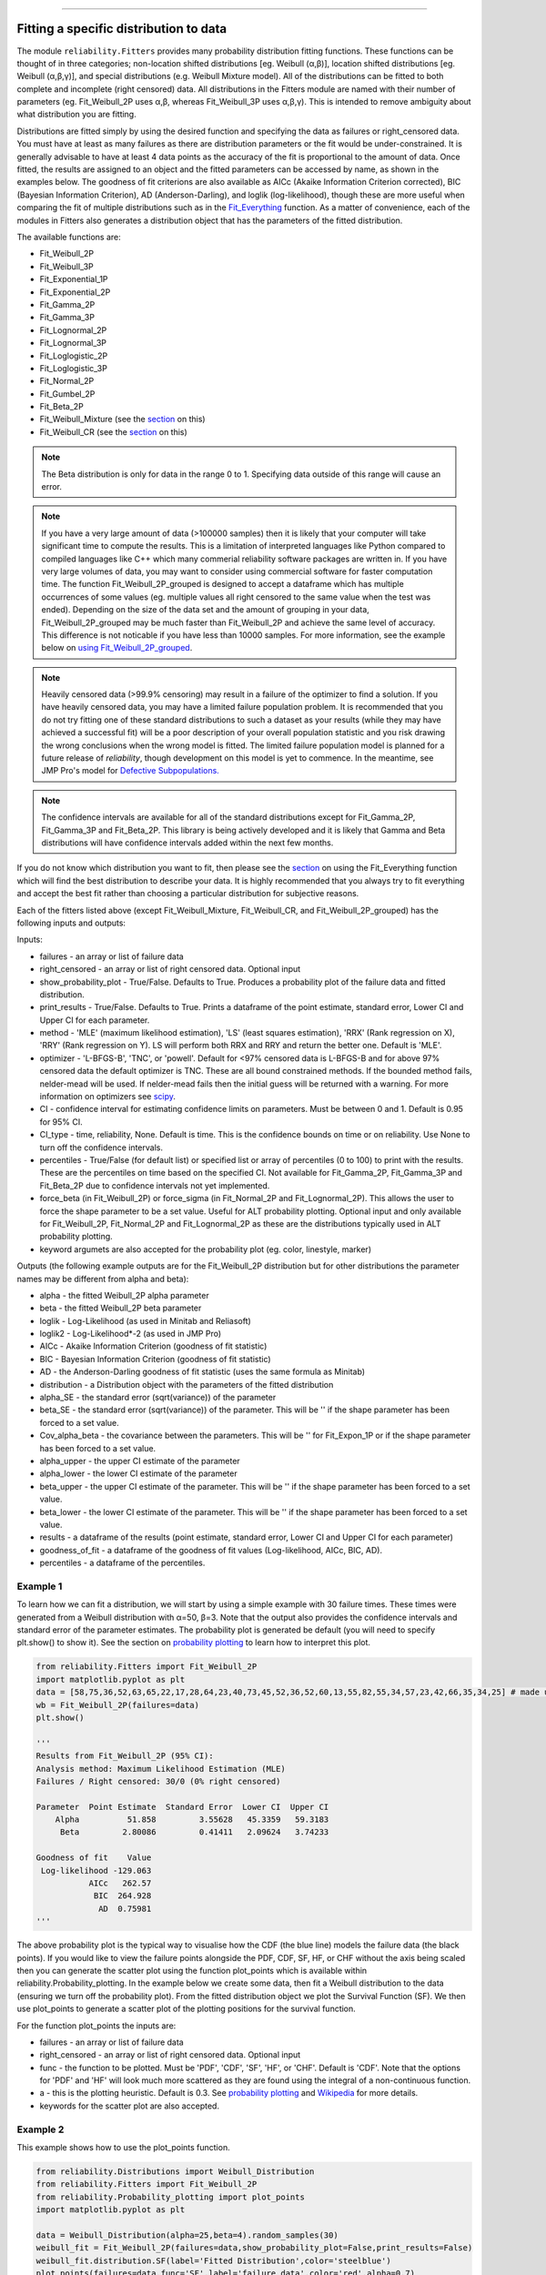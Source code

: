 ﻿.. image:: images/logo.png

-------------------------------------

Fitting a specific distribution to data
'''''''''''''''''''''''''''''''''''''''

The module ``reliability.Fitters`` provides many probability distribution fitting functions. These functions can be thought of in three categories; non-location shifted distributions [eg. Weibull (α,β)], location shifted distributions [eg. Weibull (α,β,γ)], and special distributions (e.g. Weibull Mixture model). All of the distributions can be fitted to both complete and incomplete (right censored) data. All distributions in the Fitters module are named with their number of parameters (eg. Fit_Weibull_2P uses α,β, whereas Fit_Weibull_3P uses α,β,γ). This is intended to remove ambiguity about what distribution you are fitting.

Distributions are fitted simply by using the desired function and specifying the data as failures or right_censored data. You must have at least as many failures as there are distribution parameters or the fit would be under-constrained. It is generally advisable to have at least 4 data points as the accuracy of the fit is proportional to the amount of data. Once fitted, the results are assigned to an object and the fitted parameters can be accessed by name, as shown in the examples below. The goodness of fit criterions are also available as AICc (Akaike Information Criterion corrected), BIC (Bayesian Information Criterion), AD (Anderson-Darling), and loglik (log-likelihood), though these are more useful when comparing the fit of multiple distributions such as in the `Fit_Everything <https://reliability.readthedocs.io/en/latest/Fitting%20all%20available%20distributions%20to%20data.html>`_ function. As a matter of convenience, each of the modules in Fitters also generates a distribution object that has the parameters of the fitted distribution.

The available functions are:

-   Fit_Weibull_2P
-   Fit_Weibull_3P
-   Fit_Exponential_1P
-   Fit_Exponential_2P
-   Fit_Gamma_2P
-   Fit_Gamma_3P
-   Fit_Lognormal_2P
-   Fit_Lognormal_3P
-   Fit_Loglogistic_2P
-   Fit_Loglogistic_3P
-   Fit_Normal_2P
-   Fit_Gumbel_2P
-   Fit_Beta_2P
-   Fit_Weibull_Mixture (see the `section <https://reliability.readthedocs.io/en/latest/Mixture%20models.html>`_ on this)
-   Fit_Weibull_CR (see the `section <https://reliability.readthedocs.io/en/latest/Competing%20risk%20models.html>`_ on this)

.. note:: The Beta distribution is only for data in the range 0 to 1. Specifying data outside of this range will cause an error.

.. note:: If you have a very large amount of data (>100000 samples) then it is likely that your computer will take significant time to compute the results. This is a limitation of interpreted languages like Python compared to compiled languages like C++ which many commerial reliability software packages are written in. If you have very large volumes of data, you may want to consider using commercial software for faster computation time. The function Fit_Weibull_2P_grouped is designed to accept a dataframe which has multiple occurrences of some values (eg. multiple values all right censored to the same value when the test was ended). Depending on the size of the data set and the amount of grouping in your data, Fit_Weibull_2P_grouped may be much faster than Fit_Weibull_2P and achieve the same level of accuracy. This difference is not noticable if you have less than 10000 samples. For more information, see the example below on `using Fit_Weibull_2P_grouped <https://reliability.readthedocs.io/en/latest/Fitting%20a%20specific%20distribution%20to%20data.html#using-fit-weibull-2p-grouped-for-large-data-sets>`_.

.. note:: Heavily censored data (>99.9% censoring) may result in a failure of the optimizer to find a solution. If you have heavily censored data, you may have a limited failure population problem. It is recommended that you do not try fitting one of these standard distributions to such a dataset as your results (while they may have achieved a successful fit) will be a poor description of your overall population statistic and you risk drawing the wrong conclusions when the wrong model is fitted. The limited failure population model is planned for a future release of *reliability*, though development on this model is yet to commence. In the meantime, see JMP Pro's model for `Defective Subpopulations. <https://www.jmp.com/en_my/events/ondemand/statistical-methods-in-reliability/defective-subpopulation-distributions.html>`_

.. note:: The confidence intervals are available for all of the standard distributions except for Fit_Gamma_2P, Fit_Gamma_3P and Fit_Beta_2P. This library is being actively developed and it is likely that Gamma and Beta distributions will have confidence intervals added within the next few months.

If you do not know which distribution you want to fit, then please see the `section <https://reliability.readthedocs.io/en/latest/Fitting%20all%20available%20distributions%20to%20data.html>`_ on using the Fit_Everything function which will find the best distribution to describe your data. It is highly recommended that you always try to fit everything and accept the best fit rather than choosing a particular distribution for subjective reasons.

Each of the fitters listed above (except Fit_Weibull_Mixture, Fit_Weibull_CR, and Fit_Weibull_2P_grouped) has the following inputs and outputs:

Inputs:

-   failures - an array or list of failure data
-   right_censored - an array or list of right censored data. Optional input
-   show_probability_plot - True/False. Defaults to True. Produces a probability plot of the failure data and fitted distribution.
-   print_results - True/False. Defaults to True. Prints a dataframe of the point estimate, standard error, Lower CI and Upper CI for each parameter.
-   method - 'MLE' (maximum likelihood estimation), 'LS' (least squares estimation), 'RRX' (Rank regression on X), 'RRY' (Rank regression on Y). LS will perform both RRX and RRY and return the better one. Default is 'MLE'.
-   optimizer - 'L-BFGS-B', 'TNC', or 'powell'. Default for <97% censored data is L-BFGS-B and for above 97% censored data the default optimizer is TNC. These are all bound constrained methods. If the bounded method fails, nelder-mead will be used. If nelder-mead fails then the initial guess will be returned with a warning. For more information on optimizers see `scipy <https://docs.scipy.org/doc/scipy/reference/generated/scipy.optimize.minimize.html#scipy.optimize.minimize>`_.
-   CI - confidence interval for estimating confidence limits on parameters. Must be between 0 and 1. Default is 0.95 for 95% CI.
-   CI_type - time, reliability, None. Default is time. This is the confidence bounds on time or on reliability. Use None to turn off the confidence intervals.
-   percentiles - True/False (for default list) or specified list or array of percentiles (0 to 100) to print with the results. These are the percentiles on time based on the specified CI. Not available for Fit_Gamma_2P, Fit_Gamma_3P and Fit_Beta_2P due to confidence intervals not yet implemented.
-   force_beta (in Fit_Weibull_2P) or force_sigma (in Fit_Normal_2P and Fit_Lognormal_2P). This allows the user to force the shape parameter to be a set value. Useful for ALT probability plotting. Optional input and only available for Fit_Weibull_2P, Fit_Normal_2P and Fit_Lognormal_2P as these are the distributions typically used in ALT probability plotting.
-   keyword argumets are also accepted for the probability plot (eg. color, linestyle, marker)

Outputs (the following example outputs are for the Fit_Weibull_2P distribution but for other distributions the parameter names may be different from alpha and beta):

-   alpha - the fitted Weibull_2P alpha parameter
-   beta - the fitted Weibull_2P beta parameter
-   loglik - Log-Likelihood (as used in Minitab and Reliasoft)
-   loglik2 - Log-Likelihood*-2 (as used in JMP Pro)
-   AICc - Akaike Information Criterion (goodness of fit statistic)
-   BIC - Bayesian Information Criterion (goodness of fit statistic)
-   AD - the Anderson-Darling goodness of fit statistic (uses the same formula as Minitab)
-   distribution - a Distribution object with the parameters of the fitted distribution
-   alpha_SE - the standard error (sqrt(variance)) of the parameter
-   beta_SE - the standard error (sqrt(variance)) of the parameter. This will be '' if the shape parameter has been forced to a set value.
-   Cov_alpha_beta - the covariance between the parameters. This will be '' for Fit_Expon_1P or if the shape parameter has been forced to a set value.
-   alpha_upper - the upper CI estimate of the parameter
-   alpha_lower - the lower CI estimate of the parameter
-   beta_upper - the upper CI estimate of the parameter. This will be '' if the shape parameter has been forced to a set value.
-   beta_lower - the lower CI estimate of the parameter. This will be '' if the shape parameter has been forced to a set value.
-   results - a dataframe of the results (point estimate, standard error, Lower CI and Upper CI for each parameter)
-   goodness_of_fit - a dataframe of the goodness of fit values (Log-likelihood, AICc, BIC, AD).
-   percentiles - a dataframe of the percentiles.

Example 1
---------

To learn how we can fit a distribution, we will start by using a simple example with 30 failure times. These times were generated from a Weibull distribution with α=50, β=3. Note that the output also provides the confidence intervals and standard error of the parameter estimates. The probability plot is generated be default (you will need to specify plt.show() to show it). See the section on `probability plotting <https://reliability.readthedocs.io/en/latest/Probability%20plots.html#what-does-a-probability-plot-show-me>`_ to learn how to interpret this plot.

.. code:: python

    from reliability.Fitters import Fit_Weibull_2P
    import matplotlib.pyplot as plt
    data = [58,75,36,52,63,65,22,17,28,64,23,40,73,45,52,36,52,60,13,55,82,55,34,57,23,42,66,35,34,25] # made using Weibull Distribution(alpha=50,beta=3)
    wb = Fit_Weibull_2P(failures=data)
    plt.show()

    '''
    Results from Fit_Weibull_2P (95% CI):
    Analysis method: Maximum Likelihood Estimation (MLE)
    Failures / Right censored: 30/0 (0% right censored) 

    Parameter  Point Estimate  Standard Error  Lower CI  Upper CI
        Alpha          51.858         3.55628   45.3359   59.3183
         Beta         2.80086         0.41411   2.09624   3.74233 

    Goodness of fit    Value
     Log-likelihood -129.063
               AICc   262.57
                BIC  264.928
                 AD  0.75981 
    '''

.. image:: images/Fit_Weibull_2P_V4.png

The above probability plot is the typical way to visualise how the CDF (the blue line) models the failure data (the black points). If you would like to view the failure points alongside the PDF, CDF, SF, HF, or CHF without the axis being scaled then you can generate the scatter plot using the function plot_points which is available within reliability.Probability_plotting. In the example below we create some data, then fit a Weibull distribution to the data (ensuring we turn off the probability plot). From the fitted distribution object we plot the Survival Function (SF). We then use plot_points to generate a scatter plot of the plotting positions for the survival function.

For the function plot_points the inputs are:

-   failures - an array or list of failure data
-   right_censored - an array or list of right censored data. Optional input
-   func - the function to be plotted. Must be 'PDF', 'CDF', 'SF', 'HF', or 'CHF'. Default is 'CDF'. Note that the options for 'PDF' and 'HF' will look much more scattered as they are found using the integral of a non-continuous function.
-   a - this is the plotting heuristic. Default is 0.3. See `probability plotting <https://reliability.readthedocs.io/en/latest/Probability%20plots.html>`_ and `Wikipedia <https://en.wikipedia.org/wiki/Q%E2%80%93Q_plot#Heuristics>`_ for more details.
-   keywords for the scatter plot are also accepted.

Example 2
---------

This example shows how to use the plot_points function.

.. code:: python

    from reliability.Distributions import Weibull_Distribution
    from reliability.Fitters import Fit_Weibull_2P
    from reliability.Probability_plotting import plot_points
    import matplotlib.pyplot as plt
    
    data = Weibull_Distribution(alpha=25,beta=4).random_samples(30)
    weibull_fit = Fit_Weibull_2P(failures=data,show_probability_plot=False,print_results=False)
    weibull_fit.distribution.SF(label='Fitted Distribution',color='steelblue')
    plot_points(failures=data,func='SF',label='failure data',color='red',alpha=0.7)
    plt.legend()
    plt.show()

.. image:: images/plot_points_V4.png

Example 3
---------

It is beneficial to see the effectiveness of the fitted distribution in comparison to the original distribution. In this example, we are creating 500 samples from a Weibull distribution and then we will right censor all of the data above our chosen threshold. Then we are fitting a Weibull_3P distribution to the data. Note that we need to specify "show_probability_plot=False, print_results=False" in the Fit_Weibull_3P to prevent the normal outputs of the fitting function from being displayed.

.. code:: python

    from reliability.Distributions import Weibull_Distribution
    from reliability.Fitters import Fit_Weibull_3P
    from reliability.Other_functions import make_right_censored_data, histogram
    import matplotlib.pyplot as plt

    a = 30
    b = 2
    g = 20
    threshold=55
    dist = Weibull_Distribution(alpha=a, beta=b, gamma=g) # generate a weibull distribution
    raw_data = dist.random_samples(500, seed=2)  # create some data from the distribution
    data = make_right_censored_data(raw_data,threshold=threshold) #right censor some of the data
    print('There are', len(data.right_censored), 'right censored items.')
    wbf = Fit_Weibull_3P(failures=data.failures, right_censored=data.right_censored, show_probability_plot=False, print_results=False)  # fit the Weibull_3P distribution
    print('Fit_Weibull_3P parameters:\nAlpha:', wbf.alpha, '\nBeta:', wbf.beta, '\nGamma', wbf.gamma)
    histogram(raw_data,white_above=threshold) # generates the histogram using optimal bin width and shades the censored part as white
    dist.PDF(label='True Distribution')  # plots the true distribution's PDF
    wbf.distribution.PDF(label='Fit_Weibull_3P', linestyle='--')  # plots to PDF of the fitted Weibull_3P
    plt.title('Fitting comparison for failures and right censored data')
    plt.legend()
    plt.show()

    '''
    There are 118 right censored items.
    Fit_Weibull_3P parameters:
    Alpha: 28.874785735505373 
    Beta: 2.029498089503753 
    Gamma 20.383929097802667
    '''

.. image:: images/Fit_Weibull_3P_right_cens_V5.png

Example 4
---------

As another example, we will fit a Gamma_2P distribution to some partially right censored data. To provide a comparison of the fitting accuracy as the number of samples increases, we will do the same experiment with varying sample sizes. The results highlight that the accuracy of the fit is proportional to the amount of samples, so you should always try to obtain more data if possible.

.. code:: python

    from reliability.Distributions import Gamma_Distribution
    from reliability.Fitters import Fit_Gamma_2P
    from reliability.Other_functions import make_right_censored_data, histogram
    import matplotlib.pyplot as plt

    a = 30
    b = 4
    threshold = 180  # this is used when right censoring the data
    trials = [10, 100, 1000, 10000]
    subplot_id = 221
    plt.figure(figsize=(9, 7))
    for sample_size in trials:
        dist = Gamma_Distribution(alpha=a, beta=b)
        raw_data = dist.random_samples(sample_size, seed=2)  # create some data. Seeded for repeatability
        data = make_right_censored_data(raw_data, threshold=threshold)  # right censor the data
        gf = Fit_Gamma_2P(failures=data.failures, right_censored=data.right_censored, show_probability_plot=False, print_results=False)  # fit the Gamma_2P distribution
        print('\nFit_Gamma_2P parameters using', sample_size, 'samples:', '\nAlpha:', gf.alpha, '\nBeta:', gf.beta)  # print the results
        plt.subplot(subplot_id)
        histogram(raw_data,white_above=threshold) # plots the histogram using optimal bin width and shades the right censored part white
        dist.PDF(label='True')  # plots the true distribution
        gf.distribution.PDF(label='Fitted', linestyle='--')  # plots the fitted Gamma_2P distribution
        plt.title(str(str(sample_size) + ' samples\n' + r'$\alpha$ error: ' + str(round(abs(gf.alpha - a) / a * 100, 2)) + '%\n' + r'$\beta$ error: ' + str(round(abs(gf.beta - b) / b * 100, 2)) + '%'))
        plt.ylim([0, 0.012])
        plt.xlim([0, 500])
        plt.legend()
        subplot_id += 1
    plt.subplots_adjust(left=0.11, bottom=0.08, right=0.95, top=0.89, wspace=0.33, hspace=0.58)
    plt.show()

    '''
    Fit_Gamma_2P parameters using 10 samples: 
    Alpha: 19.42603055922681 
    Beta: 4.690128012497702

    Fit_Gamma_2P parameters using 100 samples: 
    Alpha: 36.26422284804005 
    Beta: 3.292936597081274

    Fit_Gamma_2P parameters using 1000 samples: 
    Alpha: 28.82498806044018 
    Beta: 4.0629588362011315

    Fit_Gamma_2P parameters using 10000 samples: 
    Alpha: 30.301283878512486 
    Beta: 3.960085127204732
    '''
    
.. image:: images/Fit_Gamma_2P_right_cens_V5.png

Example 5
---------

To obtain details of the percentiles (lower estimate, point estimate, upper estimate), we can use the percentiles input for each Fitter. In this example, we will create some data and fit a Weibull_2P distribution. When percentiles are requested the results printed includes both the table of results and the table of percentiles. Setting percentiles as True will use a default list of percentiles (as shown in the first output). Alternatively we can specify the exact percentiles to use (as shown in the second output). The use of the `crosshairs <https://reliability.readthedocs.io/en/latest/Crosshairs.html>`_ function is also shown which was used to annotate the plot manually. Note that the percentiles provided are the percentiles of the confidence intervals on time. Percentiles for the confidence intervals on reliability are not implemented, but can be accessed manually from the plots using the crosshairs function when confidence intervals on reliability have been plotted.

.. code:: python

    from reliability.Distributions import Weibull_Distribution
    from reliability.Fitters import Fit_Weibull_2P
    from reliability.Other_functions import crosshairs
    import matplotlib.pyplot as plt

    dist = Weibull_Distribution(alpha=500, beta=6)
    data = dist.random_samples(50, seed=1) # generate some data
    # this will produce the large table of percentiles below the first table of results
    Fit_Weibull_2P(failures=data, percentiles=True, CI=0.8, show_probability_plot=False)
    print('----------------------------------------------------------')
    # repeat the process but using specified percentiles.
    output = Fit_Weibull_2P(failures=data, percentiles=[5, 50, 95], CI=0.8)
    # these points have been manually annotated on the plot using crosshairs
    crosshairs()
    plt.show()
    
    #the values from the percentiles dataframe can be extracted as follows:
    lower_estimates = output.percentiles['Lower Estimate'].values
    print('Lower estimates:',lower_estimates)

    '''
    Results from Fit_Weibull_2P (80% CI):
    Analysis method: Maximum Likelihood Estimation (MLE)
    Failures / Right censored: 50/0 (0% right censored) 

    Parameter  Point Estimate  Standard Error  Lower CI  Upper CI
        Alpha         489.117         13.9217   471.597   507.288
         Beta         5.20799         0.58927   4.50501   6.02067 

    Goodness of fit    Value
     Log-likelihood -301.658
               AICc  607.571
                BIC   611.14
                 AD 0.482678 

    Table of percentiles (80% CI bounds on time):
     Percentile  Lower Estimate  Point Estimate  Upper Estimate
              1         175.215         202.212         233.368
              5         250.235         276.521         305.569
             10         292.686         317.508         344.435
             20         344.277         366.719         390.623
             25         363.578          385.05          407.79
             50          437.69         455.879         474.823
             75          502.94         520.776         539.244
             80         517.547         535.916         554.937
             90         553.267         574.067          595.65
             95         580.174          603.82          628.43
             99         625.681         655.789         687.347 

    ----------------------------------------------------------
    Results from Fit_Weibull_2P (80% CI):
    Analysis method: Maximum Likelihood Estimation (MLE)
    Failures / Right censored: 50/0 (0% right censored) 

    Parameter  Point Estimate  Standard Error  Lower CI  Upper CI
        Alpha         489.117         13.9217   471.597   507.288
         Beta         5.20799         0.58927   4.50501   6.02067 

    Goodness of fit    Value
     Log-likelihood -301.658
               AICc  607.571
                BIC   611.14
                 AD 0.482678 

    Table of percentiles (80% CI bounds on time):
     Percentile  Lower Estimate  Point Estimate  Upper Estimate
              5         250.235         276.521         305.569
             50          437.69         455.879         474.823
             95         580.174          603.82          628.43 

    Lower estimates: [250.23463128 437.68995083 580.17387075]
    '''

.. image:: images/weibull_percentiles.png

Using Fit_Weibull_2P_grouped for large data sets
------------------------------------------------

The function Fit_Weibull_2P_grouped is effectively the same as Fit_Weibull_2P, except for a few small differences that make it more efficient at handling grouped data sets. Grouped data sets are typically found in very large data that may be heavily censored. The function includes a choice between two optimizers and a choice between two initial guess methods for the initial guess that is given to the optimizer. These help in cases where the data is very heavily censored (>99.9%). The defaults for these options are usually the best but you may want to try different options to see which one gives you the lowest log-likelihood. The inputs and outputs are the same as for Fit_Weibull_2P except for the following:

- initial_guess_method - 'scipy' OR 'least squares'. Default is 'least squares'. Both do not take into account censored data but scipy uses MLE, and least squares is least squares regression of the plotting positions. Least squares proved more accurate during testing.
- optimizer - 'L-BFGS-B' or 'TNC'. These are both bound-constrained methods. If the bounded method fails, nelder-mead will be used. If nelder-mead fails then the initial guess will be returned with a warning. For more information on optimizers see the `scipy documentation <https://docs.scipy.org/doc/scipy/reference/generated/scipy.optimize.minimize.html#scipy.optimize.minimize>`_.
- dataframe - a pandas dataframe of the appropriate format. The requirements of the input dataframe are: The column titles MUST be 'category', 'time', 'quantity'. The category values MUST be 'F' for failure or 'C' for censored (right censored). The time values are the failure or right censored times. The quantity is the number of items at that time. The quantity must be specified for all values even if the quantity is 1.

Example 6
---------

The following example shows how we can use Fit_Weibull_2P_grouped to fit a Weibull_2P distribution to grouped data from a spreadsheet (shown below) on the Windows desktop. If you would like to access this data, it is available in reliability.Datasets.electronics and includes both the failures and right_censored format as well as the dataframe format. An example of this is provided in the code below (option 2).

.. image:: images/grouped_excel.png

.. code:: python

    from reliability.Fitters import Fit_Weibull_2P_grouped
    import pandas as pd

    # option 1 for importing this dataset (from an excel file on your desktop)
    filename = 'C:\\Users\\Current User\\Desktop\\data.xlsx'
    df = pd.read_excel(io=filename)
    
    ## option 2 for importing this dataset (from the dataset in reliability)
    # from reliability.Datasets import electronics
    # df = electronics().dataframe
    
    print(df.head(15),'\n')
    Fit_Weibull_2P_grouped(dataframe=df, show_probability_plot=False)

    '''
         time  quantity category
    0     220         1        F
    1     179         1        F
    2     123         1        F
    3     146         1        F
    4     199         1        F
    5     181         1        F
    6     191         1        F
    7     216         1        F
    8       1         1        F
    9      73         1        F
    10  44798       817        C
    11  62715       823        C
    12  81474       815        C
    13  80632       813        C
    14  62716       804        C 

    Results from Fit_Weibull_2P_grouped (95% CI):
    Analysis method: Maximum Likelihood Estimation (MLE)
    Failures / Right censored: 10/4072 (99.75502% right censored) 

    Parameter  Point Estimate  Standard Error    Lower CI    Upper CI
        Alpha     3.90796e+21     3.95972e+22 9.27216e+12 1.64709e+30
         Beta        0.155525       0.0404882   0.0933691    0.259057 

    Goodness of fit    Value
     Log-likelihood -144.617
               AICc  293.238
                BIC  305.864
                 AD  264.999 

    '''
